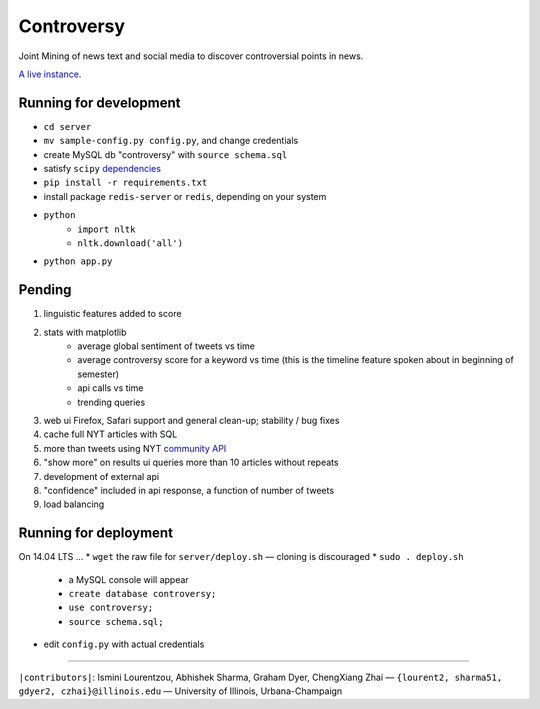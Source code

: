 .. |---| unicode:: U+2014 .. em dash
.. |->| unicode:: U+2192 .. to
.. |...| unicode:: U+2026 .. ldots

Controversy
~~~~~~~~~~~

Joint Mining of news text and social media to discover controversial points in news.

`A live instance`_.

Running for development
-----------------------

* ``cd server``
* ``mv sample-config.py config.py``, and change credentials
* create MySQL db "controversy" with ``source schema.sql``
* satisfy ``scipy`` `dependencies`_
* ``pip install -r requirements.txt``
* install package ``redis-server`` or ``redis``, depending on your system
* ``python``
        - ``import nltk``
        - ``nltk.download('all')``
* ``python app.py``


Pending
--------

#. linguistic features added to score
#. stats with matplotlib
        - average global sentiment of tweets vs time
        - average controversy score for a keyword vs time (this is the timeline feature spoken about in beginning of semester)
        - api calls vs time
        - trending queries
#. web ui Firefox, Safari support and general clean-up; stability / bug fixes
#. cache full NYT articles with SQL
#. more than tweets using NYT `community API`_
#. "show more" on results ui queries more than 10 articles without repeats
#. development of external api
#. "confidence" included in api response, a function of number of tweets
#. load balancing


Running for deployment
----------------------

On 14.04 LTS |...|
* ``wget`` the raw file for ``server/deploy.sh`` |---| cloning is discouraged
* ``sudo . deploy.sh``
    * a MySQL console will appear
    * ``create database controversy;``
    * ``use controversy;``
    * ``source schema.sql;``
* edit ``config.py`` with actual credentials



-----

.. image:: http://www.life.illinois.edu/newmark/_Media/uclogo_1867_horz_bold.gif

``|contributors|``: Ismini Lourentzou, Abhishek Sharma, Graham Dyer, ChengXiang Zhai |---| ``{lourent2, sharma51, gdyer2, czhai}@illinois.edu`` |---| University of Illinois, Urbana-Champaign

.. _a live instance: http://192.155.89.114/
.. _dependencies: http://www.scipy.org/install.html
.. _community API: http://developer.nytimes.com/docs/community_api/The_Community_API_v3/
